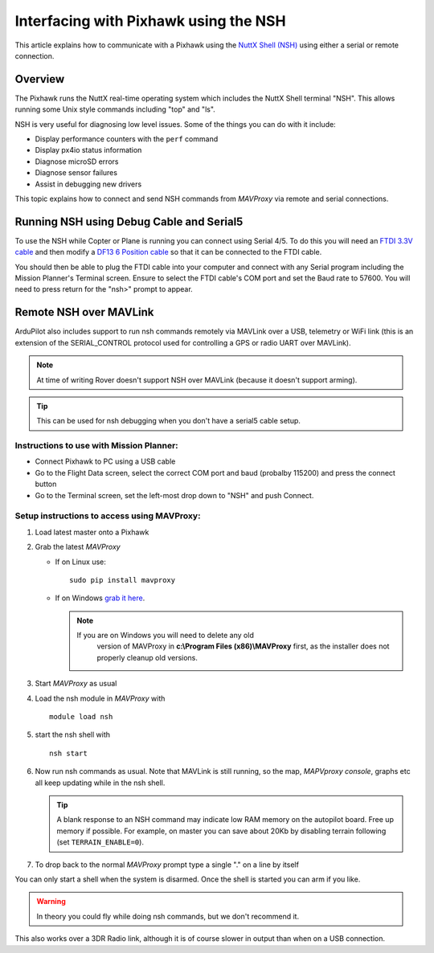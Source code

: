 .. _interfacing-with-pixhawk-using-the-nsh:

======================================
Interfacing with Pixhawk using the NSH
======================================

This article explains how to communicate with a Pixhawk using the `NuttX Shell (NSH) <http://nuttx.org/Documentation/NuttShell.html>`__ using
either a serial or remote connection.

Overview
========

The Pixhawk runs the NuttX real-time operating system which includes the
NuttX Shell terminal "NSH". This allows running some Unix style commands
including "top" and "ls".

NSH is very useful for diagnosing low level issues. Some of the things
you can do with it include:

-  Display performance counters with the ``perf`` command
-  Display px4io status information
-  Diagnose microSD errors
-  Diagnose sensor failures
-  Assist in debugging new drivers

This topic explains how to connect and send NSH commands from *MAVProxy*
via remote and serial connections.

Running NSH using Debug Cable and Serial5
=========================================

To use the NSH while Copter or Plane is running you can connect using
Serial 4/5. To do this you will need an `FTDI 3.3V cable <http://store.jdrones.com/cable_ftdi_6pin_5v_p/cblftdi5v6p.htm>`__
and then modify a `DF13 6 Position cable <http://store.jdrones.com/cable_df13_6pin_15cm_p/cbldf13p6c15.htm>`__
so that it can be connected to the FTDI cable.

.. image:: ../images/Pixhawk_FTDICable_NSH.jpg
    :target: ../_images/Pixhawk_FTDICable_NSH.jpg

You should then be able to plug the FTDI cable into your computer and
connect with any Serial program including the Mission Planner's Terminal
screen. Ensure to select the FTDI cable's COM port and set the Baud rate
to 57600. You will need to press return for the "nsh>" prompt to appear.

.. image:: ../images/Pixhawk_NSH_MP.png
    :target: ../_images/Pixhawk_NSH_MP.png

Remote NSH over MAVLink
=======================

ArduPilot also includes support to run nsh commands remotely via MAVLink
over a USB, telemetry or WiFi link (this is an extension of the
SERIAL_CONTROL protocol used for controlling a GPS or radio UART over
MAVLink).

.. note::

   At time of writing Rover doesn't support NSH over MAVLink (because
   it doesn't support arming).

.. tip::

   This can be used for nsh
   debugging when you don't have a serial5 cable setup.

Instructions to use with Mission Planner:
-----------------------------------------

.. image:: ../images/NSH_MPTerminal.png
    :target: ../_images/NSH_MPTerminal.png

-  Connect Pixhawk to PC using a USB cable
-  Go to the Flight Data screen, select the correct COM port and baud
   (probalby 115200) and press the connect button
-  Go to the Terminal screen, set the left-most drop down to "NSH" and
   push Connect.

Setup instructions to access using MAVProxy:
--------------------------------------------

#. Load latest master onto a Pixhawk
#. Grab the latest *MAVProxy*

   -  If on Linux use:

      ::

          sudo pip install mavproxy

   -  If on Windows `grab it here <http://firmware.ardupilot.org/Tools/MAVProxy/>`__.

      .. note::

         If you are on Windows you will need to delete any old
               version of MAVProxy in **c:\\Program Files (x86)\\MAVProxy**
               first, as the installer does not properly cleanup old
               versions.

#. Start *MAVProxy* as usual
#. Load the nsh module in *MAVProxy* with

   ::

       module load nsh

#. start the nsh shell with

   ::

       nsh start

#. Now run nsh commands as usual. Note that MAVLink is still running,
   so the map, *MAPVproxy console*, graphs etc all keep updating while
   in the nsh shell.

   .. tip::

      A blank response to an NSH command may indicate low RAM memory
      on the autopilot board. Free up memory if possible. For example, on
      master you can save about 20Kb by disabling terrain following (set
      ``TERRAIN_ENABLE=0``).

#. To drop back to the normal *MAVProxy* prompt type a single "." on a
   line by itself

You can only start a shell when the system is disarmed. Once the shell
is started you can arm if you like.

.. warning::

   In theory you could fly while doing nsh commands, but we don't
   recommend it. 

This also works over a 3DR Radio link, although it is of course slower
in output than when on a USB connection.
